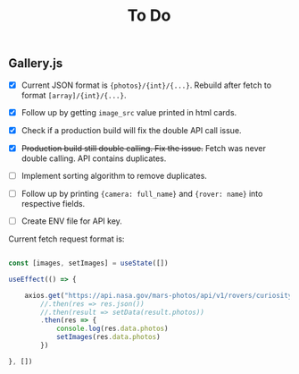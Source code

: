 #+TITLE: To Do

** Gallery.js

- [X] Current JSON format is ~{photos}/{int}/{...}~. Rebuild after fetch to format ~[array]/{int}/{...}~.
- [X] Follow up by getting ~image_src~ value printed in html cards.
- [X] Check if a production build will fix the double API call issue.
- [X] +Production build still double calling. Fix the issue.+ Fetch was never double calling. API contains duplicates.
- [ ] Implement sorting algorithm to remove duplicates.
- [ ] Follow up by printing ~{camera: full_name}~ and ~{rover: name}~ into respective fields.

- [ ] Create ENV file for API key.

Current fetch request format is:

#+begin_src typescript

    const [images, setImages] = useState([])

    useEffect(() => {

        axios.get("https://api.nasa.gov/mars-photos/api/v1/rovers/curiosity/photos?sol=10&api_key=zZuTfX5huefKfc6jzWkftocfagNpSd11Ul53nrCR")
            //.then(res => res.json())
            //.then(result => setData(result.photos))
            .then(res => {
                console.log(res.data.photos)
                setImages(res.data.photos)
            })

    }, [])

#+end_src
